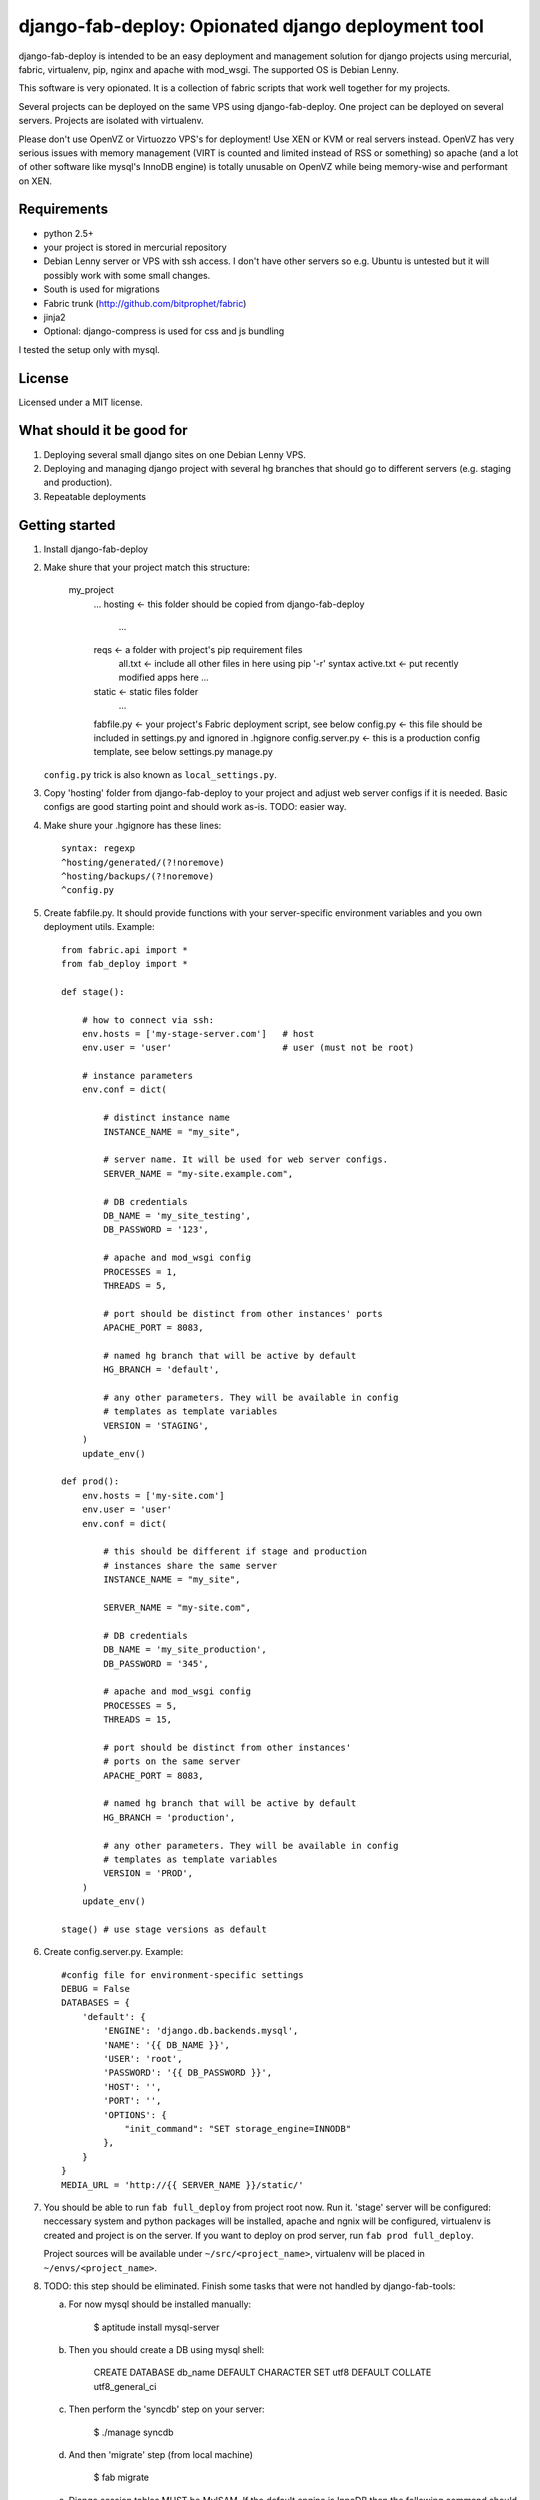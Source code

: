===================================================
django-fab-deploy: Opionated django deployment tool
===================================================

django-fab-deploy is intended to be an easy deployment and management
solution for django projects using mercurial, fabric, virtualenv, pip,
nginx and apache with mod_wsgi. The supported OS is Debian Lenny.

This software is very opionated. It is a collection of fabric scripts
that work well together for my projects.

Several projects can be deployed on the same VPS using django-fab-deploy.
One project can be deployed on several servers. Projects are isolated
with virtualenv.

Please don't use OpenVZ or Virtuozzo VPS's for deployment! Use XEN or KVM or
real servers instead. OpenVZ has very serious issues with memory management
(VIRT is counted and limited instead of RSS or something) so apache (and a
lot of other software like mysql's InnoDB engine) is totally unusable on
OpenVZ while being memory-wise and performant on XEN.

Requirements
============

* python 2.5+
* your project is stored in mercurial repository
* Debian Lenny server or VPS with ssh access. I don't have other servers
  so e.g. Ubuntu is untested but it will possibly work with some small changes.
* South is used for migrations
* Fabric trunk (http://github.com/bitprophet/fabric)
* jinja2
* Optional: django-compress is used for css and js bundling

I tested the setup only with mysql.

License
=======

Licensed under a MIT license.


What should it be good for
==========================

1. Deploying several small django sites on one Debian Lenny VPS.

2. Deploying and managing django project with several hg branches that should
   go to different servers (e.g. staging and production).

3. Repeatable deployments

Getting started
===============

1. Install django-fab-deploy
2. Make shure that your project match this structure:

        my_project
            ...
            hosting          <- this folder should be copied from django-fab-deploy
                ...
            reqs             <- a folder with project's pip requirement files
                all.txt      <- include all other files in here using pip '-r' syntax
                active.txt   <- put recently modified apps here
                ...
            static           <- static files folder
                ...

            fabfile.py       <- your project's Fabric deployment script, see below
            config.py        <- this file should be included in settings.py and ignored in .hgignore
            config.server.py <- this is a production config template, see below
            settings.py
            manage.py

   ``config.py`` trick is also known as ``local_settings.py``.

3. Copy 'hosting' folder from django-fab-deploy to your project and adjust
   web server configs if it is needed. Basic configs are good starting point and
   should work as-is. TODO: easier way.

4. Make shure your .hgignore has these lines::

        syntax: regexp
        ^hosting/generated/(?!noremove)
        ^hosting/backups/(?!noremove)
        ^config.py

5. Create fabfile.py. It should provide functions with your server-specific
   environment variables and you own deployment utils. Example::

        from fabric.api import *
        from fab_deploy import *

        def stage():

            # how to connect via ssh:
            env.hosts = ['my-stage-server.com']   # host
            env.user = 'user'                     # user (must not be root)

            # instance parameters
            env.conf = dict(

                # distinct instance name
                INSTANCE_NAME = "my_site",

                # server name. It will be used for web server configs.
                SERVER_NAME = "my-site.example.com",

                # DB credentials
                DB_NAME = 'my_site_testing',
                DB_PASSWORD = '123',

                # apache and mod_wsgi config
                PROCESSES = 1,
                THREADS = 5,

                # port should be distinct from other instances' ports
                APACHE_PORT = 8083,

                # named hg branch that will be active by default
                HG_BRANCH = 'default',

                # any other parameters. They will be available in config
                # templates as template variables
                VERSION = 'STAGING',
            )
            update_env()

        def prod():
            env.hosts = ['my-site.com']
            env.user = 'user'
            env.conf = dict(

                # this should be different if stage and production
                # instances share the same server
                INSTANCE_NAME = "my_site",

                SERVER_NAME = "my-site.com",

                # DB credentials
                DB_NAME = 'my_site_production',
                DB_PASSWORD = '345',

                # apache and mod_wsgi config
                PROCESSES = 5,
                THREADS = 15,

                # port should be distinct from other instances'
                # ports on the same server
                APACHE_PORT = 8083,

                # named hg branch that will be active by default
                HG_BRANCH = 'production',

                # any other parameters. They will be available in config
                # templates as template variables
                VERSION = 'PROD',
            )
            update_env()

        stage() # use stage versions as default

6. Create config.server.py. Example::

        #config file for environment-specific settings
        DEBUG = False
        DATABASES = {
            'default': {
                'ENGINE': 'django.db.backends.mysql',
                'NAME': '{{ DB_NAME }}',
                'USER': 'root',
                'PASSWORD': '{{ DB_PASSWORD }}',
                'HOST': '',
                'PORT': '',
                'OPTIONS': {
                    "init_command": "SET storage_engine=INNODB"
                },
            }
        }
        MEDIA_URL = 'http://{{ SERVER_NAME }}/static/'


7. You should be able to run ``fab full_deploy`` from project root now. Run it.
   'stage' server will be configured: neccessary system and python packages
   will be installed, apache and ngnix will be configured, virtualenv is
   created and project is on the server. If you want to deploy on prod server,
   run ``fab prod full_deploy``.

   Project sources will be available under ``~/src/<project_name>``, virtualenv
   will be placed in ``~/envs/<project_name>``.

8. TODO: this step should be eliminated.
   Finish some tasks that were not handled by django-fab-tools:

   a) For now mysql should be installed manually:

        $ aptitude install mysql-server

   b) Then you should create a DB using mysql shell:

        CREATE DATABASE db_name DEFAULT CHARACTER SET utf8 DEFAULT COLLATE utf8_general_ci

   c) Then perform the 'syncdb' step on your server:

        $ ./manage syncdb

   d) And then 'migrate' step (from local machine)

        $ fab migrate

   e) Django session tables MUST be MyISAM. If the default engine is InnoDB
      then the following command should be performed in mysql shell:

        alter table django_session engine=myisam;

   f) Configuring the email server:

        $ dpkg-reconfigure exim4-config

9. You project should be now up and running.


Some common tasks (dig into source code for more)
=================================================

1. Deploy changes on default server:

        $ fab push

2. Deploy changes on another server, update pip requirements and
   perform migrations:

        $ fab prod push:pip_update,migrate

3. Update requirements specified in reqs/active.txt:

        $ fab pip_update

4. Update requirements specified in reqs/my_apps.txt:

        $ fab pip_update:my_apps

5. Remotely change hg branch

        $ fab up:my_branch

TODO: provide complete list of commands

